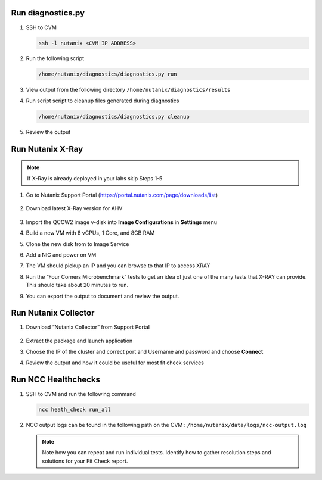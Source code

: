 

.. _lab5:

.. title:: Fit Check Services

Run diagnostics.py
++++++++++++++++++++++++++++++

#. SSH to CVM

   .. code-block:: bash

    ssh -l nutanix <CVM IP ADDRESS>

#. Run the following script

   .. code-block:: bash

     /home/nutanix/diagnostics/diagnostics.py run

#. View output from the following directory ``/home/nutanix/diagnostics/results``

#. Run script script to cleanup files generated during diagnostics

   .. code-block:: bash

     /home/nutanix/diagnostics/diagnostics.py cleanup

#. Review the output

Run Nutanix X-Ray
++++++++++++++++++++++++++++++

.. note::
 If X-Ray is already deployed in your labs skip Steps 1-5

#. Go to Nutanix Support Portal (https://portal.nutanix.com/page/downloads/list)

   .. figure:: images/xray1.png

#. Download latest X-Ray version for AHV

   .. figure:: images/xray2.png

#. Import the QCOW2 image v-disk into **Image Configurations** in **Settings** menu

#. Build a new VM with 8 vCPUs, 1 Core, and 8GB RAM

#. Clone the new disk from to Image Service

#. Add a NIC and power on VM

#. The VM should pickup an IP and you can browse to that IP to access XRAY

#. Run the “Four Corners Microbenchmark” tests to get an idea of just one of the many tests that X-RAY can provide. This should take about 20 minutes to run.

#. You can export the output to document and review the output.

Run Nutanix Collector
++++++++++++++++++++++++++++++

#. Download “Nutanix Collector” from Support Portal

   .. figure:: images/collector.png

#. Extract the package and launch application

#. Choose the IP of the cluster and correct port and Username and password and choose **Connect**

#. Review the output and how it could be useful for most fit check services

Run NCC Healthchecks
++++++++++++++++++++++++++++++

#. SSH to CVM and run the following command

   .. code-block:: language

     ncc heath_check run_all

#. NCC output logs can be found in the following path on the CVM : ``/home/nutanix/data/logs/ncc-output.log``

   .. note::

   	Note how you can repeat and run individual tests.  Identify how to gather resolution steps and solutions for your Fit Check report.
